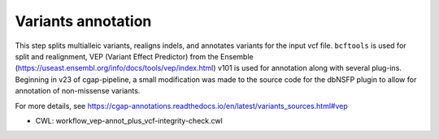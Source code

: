 ===================
Variants annotation
===================

This step splits multialleic variants, realigns indels, and annotates variants for the input vcf file. ``bcftools`` is used for split and realignment, VEP (Variant Effect Predictor) from the Ensemble (https://useast.ensembl.org/info/docs/tools/vep/index.html) v101 is used for annotation along with several plug-ins.
Beginning in v23 of cgap-pipeline, a small modification was made to the source code for the dbNSFP plugin to allow for annotation of non-missense variants.

For more details, see https://cgap-annotations.readthedocs.io/en/latest/variants_sources.html#vep

* CWL: workflow_vep-annot_plus_vcf-integrity-check.cwl
